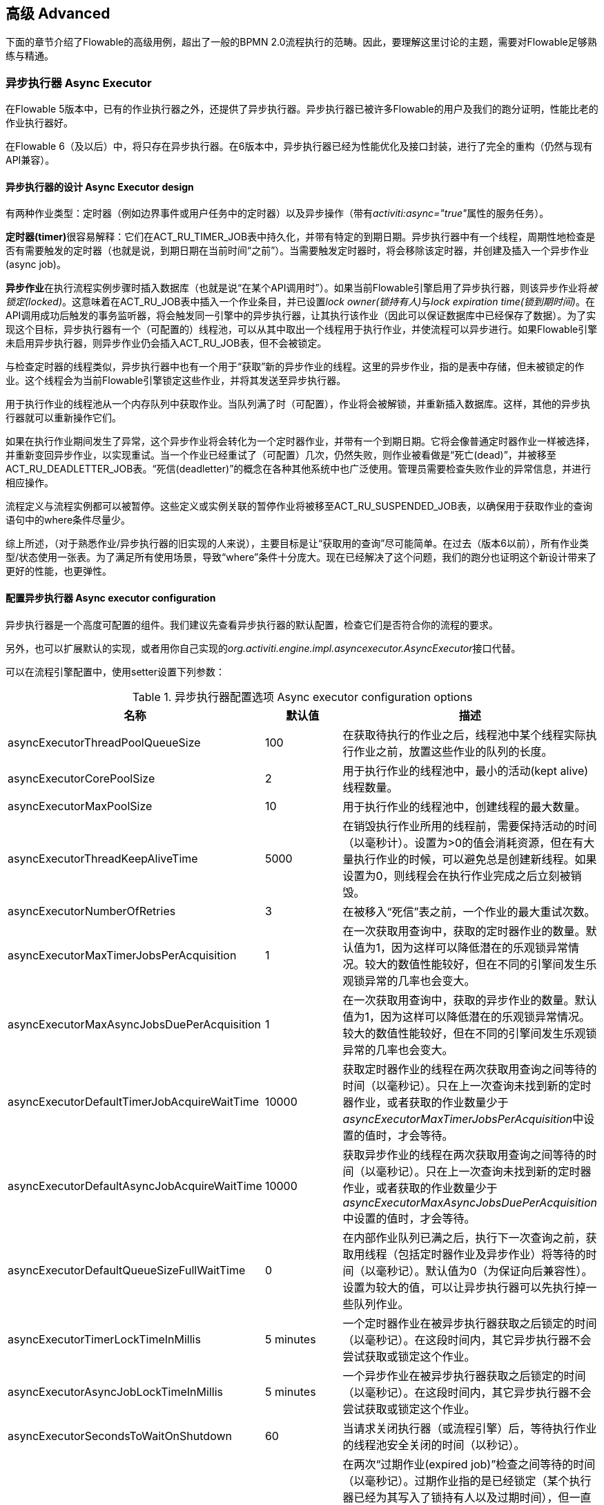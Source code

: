 
== 高级 Advanced

下面的章节介绍了Flowable的高级用例，超出了一般的BPMN 2.0流程执行的范畴。因此，要理解这里讨论的主题，需要对Flowable足够熟练与精通。


=== 异步执行器 Async Executor

在Flowable 5版本中，已有的作业执行器之外，还提供了异步执行器。异步执行器已被许多Flowable的用户及我们的跑分证明，性能比老的作业执行器好。

在Flowable 6（及以后）中，将只存在异步执行器。在6版本中，异步执行器已经为性能优化及接口封装，进行了完全的重构（仍然与现有API兼容）。


[[async_executor_design]]

==== 异步执行器的设计 Async Executor design

有两种作业类型：定时器（例如边界事件或用户任务中的定时器）以及异步操作（带有__activiti:async="true"__属性的服务任务）。

**定时器(timer)**很容易解释：它们在ACT_RU_TIMER_JOB表中持久化，并带有特定的到期日期。异步执行器中有一个线程，周期性地检查是否有需要触发的定时器（也就是说，到期日期在当前时间“之前”）。当需要触发定时器时，将会移除该定时器，并创建及插入一个异步作业(async job)。

**异步作业**在执行流程实例步骤时插入数据库（也就是说“在某个API调用时”）。如果当前Flowable引擎启用了异步执行器，则该异步作业将__被锁定(locked)__。这意味着在ACT_RU_JOB表中插入一个作业条目，并已设置__lock owner(锁持有人)__与__lock expiration time(锁到期时间)__。在API调用成功后触发的事务监听器，将会触发同一引擎中的异步执行器，让其执行该作业（因此可以保证数据库中已经保存了数据）。为了实现这个目标，异步执行器有一个（可配置的）线程池，可以从其中取出一个线程用于执行作业，并使流程可以异步进行。如果Flowable引擎未启用异步执行器，则异步作业仍会插入ACT_RU_JOB表，但不会被锁定。

与检查定时器的线程类似，异步执行器中也有一个用于“获取”新的异步作业的线程。这里的异步作业，指的是表中存储，但未被锁定的作业。这个线程会为当前Flowable引擎锁定这些作业，并将其发送至异步执行器。

用于执行作业的线程池从一个内存队列中获取作业。当队列满了时（可配置），作业将会被解锁，并重新插入数据库。这样，其他的异步执行器就可以重新操作它们。

如果在执行作业期间发生了异常，这个异步作业将会转化为一个定时器作业，并带有一个到期日期。它将会像普通定时器作业一样被选择，并重新变回异步作业，以实现重试。当一个作业已经重试了（可配置）几次，仍然失败，则作业被看做是“死亡(dead)”，并被移至ACT_RU_DEADLETTER_JOB表。“死信(deadletter)”的概念在各种其他系统中也广泛使用。管理员需要检查失败作业的异常信息，并进行相应操作。

流程定义与流程实例都可以被暂停。这些定义或实例关联的暂停作业将被移至ACT_RU_SUSPENDED_JOB表，以确保用于获取作业的查询语句中的where条件尽量少。

综上所述，（对于熟悉作业/异步执行器的旧实现的人来说），主要目标是让“获取用的查询”尽可能简单。在过去（版本6以前），所有作业类型/状态使用一张表。为了满足所有使用场景，导致“where”条件十分庞大。现在已经解决了这个问题，我们的跑分也证明这个新设计带来了更好的性能，也更弹性。



==== 配置异步执行器 Async executor configuration

异步执行器是一个高度可配置的组件。我们建议先查看异步执行器的默认配置，检查它们是否符合你的流程的要求。

另外，也可以扩展默认的实现，或者用你自己实现的__org.activiti.engine.impl.asyncexecutor.AsyncExecutor__接口代替。

可以在流程引擎配置中，使用setter设置下列参数：

.异步执行器配置选项 Async executor configuration options
[options="header"]
|===============
|名称|默认值|描述

|asyncExecutorThreadPoolQueueSize|100|在获取待执行的作业之后，线程池中某个线程实际执行作业之前，放置这些作业的队列的长度。
|asyncExecutorCorePoolSize|2|用于执行作业的线程池中，最小的活动(kept alive)线程数量。
|asyncExecutorMaxPoolSize|10|用于执行作业的线程池中，创建线程的最大数量。
|asyncExecutorThreadKeepAliveTime|5000|在销毁执行作业所用的线程前，需要保持活动的时间（以毫秒计）。设置为>0的值会消耗资源，但在有大量执行作业的时候，可以避免总是创建新线程。如果设置为0，则线程会在执行作业完成之后立刻被销毁。

|asyncExecutorNumberOfRetries|3|在被移入“死信”表之前，一个作业的最大重试次数。
|asyncExecutorMaxTimerJobsPerAcquisition|1|在一次获取用查询中，获取的定时器作业的数量。默认值为1，因为这样可以降低潜在的乐观锁异常情况。较大的数值性能较好，但在不同的引擎间发生乐观锁异常的几率也会变大。

|asyncExecutorMaxAsyncJobsDuePerAcquisition|1|在一次获取用查询中，获取的异步作业的数量。默认值为1，因为这样可以降低潜在的乐观锁异常情况。较大的数值性能较好，但在不同的引擎间发生乐观锁异常的几率也会变大。

|asyncExecutorDefaultTimerJobAcquireWaitTime|10000|获取定时器作业的线程在两次获取用查询之间等待的时间（以毫秒记）。只在上一次查询未找到新的定时器作业，或者获取的作业数量少于__asyncExecutorMaxTimerJobsPerAcquisition__中设置的值时，才会等待。

|asyncExecutorDefaultAsyncJobAcquireWaitTime|10000|获取异步作业的线程在两次获取用查询之间等待的时间（以毫秒记）。只在上一次查询未找到新的定时器作业，或者获取的作业数量少于__asyncExecutorMaxAsyncJobsDuePerAcquisition__中设置的值时，才会等待。

|asyncExecutorDefaultQueueSizeFullWaitTime|0|在内部作业队列已满之后，执行下一次查询之前，获取用线程（包括定时器作业及异步作业）将等待的时间（以毫秒记）。默认值为0（为保证向后兼容性）。设置为较大的值，可以让异步执行器可以先执行掉一些队列作业。

|asyncExecutorTimerLockTimeInMillis|5 minutes|一个定时器作业在被异步执行器获取之后锁定的时间（以毫秒记）。在这段时间内，其它异步执行器不会尝试获取或锁定这个作业。

|asyncExecutorAsyncJobLockTimeInMillis|5 minutes|一个异步作业在被异步执行器获取之后锁定的时间（以毫秒记）。在这段时间内，其它异步执行器不会尝试获取或锁定这个作业。

|asyncExecutorSecondsToWaitOnShutdown|60|当请求关闭执行器（或流程引擎）后，等待执行作业的线程池安全关闭的时间（以秒记）。
|asyncExecutorResetExpiredJobsInterval|60 seconds|在两次“过期作业(expired job)”检查之间等待的时间（以毫秒记）。过期作业指的是已经锁定（某个执行器已经为其写入了锁持有人以及过期时间），但一直没有完成的作业。在检查中，过期作业将会重新可用，也就是移除其锁持有人以及过期时间。这样其他执行器就可以重新获取它。如果锁（过期）时间在当前时间之前，则该作业被视作过期。
|asyncExecutorResetExpiredJobsPageSize|3|异步执行器的“重置过期(reset expired)”线程一次获取的作业数量。
|===============

==== 基于消息队列的异步执行器 Message Queue based Async Executor

在阅读<<async_executor_design,异步执行器的设计章节>>之后，就很清楚其架构的灵感来自消息队列。异步执行器设计思路是，可以用消息队列轻松接管线程池的工作，并用于处理异步作业。

跑分显示消息队列相比基于线程池的异步执行器，性能出众，吞吐量大。但是，会需要额外的架构组件，当然也就增加了安装配置、维护及监控的复杂度。对于多数用户来说，基于线程池的异步执行器，性能已经足够用了。但能够知道在性能要求增长之后，仍有可用方案，也是挺好的。

目前，立即可用的唯一选择是JMS和Spring。首先支持Spring的原因是，Spring提供了非常好的功能，抚平了使用线程以及处理多个消息消费者造成的伤痛。然而集成很简单，因此可以轻松改用任何其他消息队列实现及/或协议（Stomp、AMPQ等等）。我们欢迎反馈下一个应该实现什么。

（使用消息队列后）当引擎创建一个新的异步作业时，会在消息队列中放入一条包含有作业标识的消息（处在一个事务提交监听器之下，这样就可以确保该作业条目已经提交至数据库）。之后一个消息消费者可以获取作业标识，并获取及执行该作业。异步执行器不再创建线程池，而是会在另一个单独线程中插入及查询定时器。当定时器到时触发时，将会被移至异步作业表，现在会同时向消息队列发送一条消息。“重置过期”线程会按照一般逻辑解锁作业，因为消息队列也可能失败。只不过不是“解锁”作业，而是重发消息。异步执行器不再轮询异步作业。

实现由两个类组成：

* 一个__org.activiti.engine.impl.asyncexecutor.JobManager__接口的实现，用于向消息队列发送消息，以代替将其发送至线程池。
* 一个__javax.jms.MessageListener__接口的实现，用于从消息队列中消费消息，并使用消息中的作业标识获取及执行该作业。

首先，在你的项目中添加__flowable-jms-spring-executor__依赖：

[source,xml,linenums]
----
<dependency>
  <groupId>org.flowable</groupId>
  <artifactId>flowable-jms-spring-executor</artifactId>
  <version>${flowable.version}</version>
</dependency>
----

要启用基于消息队列的异步执行器，需要在流程引擎配置中进行如下设置：

* __asyncExecutorActivate__仍然需要设置为__true__
* __asyncExecutorMessageQueueMode__需要设置为__true__
* __org.activiti.spring.executor.jms.MessageBasedJobManager__必须作为__JobManager__注入

下面是一个基于Java配置的完整例子，使用__ActiveMQ__作为消息中间件。

请注意：

* __MessageBasedJobManager__需要注入一个配置了正确的__connectionFactory__的__JMSTemplate__。
* 我们使用Spring的__MessageListenerContainer__概念，因为它大幅简化了线程与多消费者的使用。

[source,java,linenums]
----
@Configuration
public class SpringJmsConfig {

  @Bean
  public DataSource dataSource() {
    // Omitted
  }

  @Bean(name = "transactionManager")
  public PlatformTransactionManager transactionManager() {
    DataSourceTransactionManager transactionManager = new DataSourceTransactionManager();
    transactionManager.setDataSource(dataSource());
    return transactionManager;
  }

  @Bean
  public SpringProcessEngineConfiguration processEngineConfiguration() {
    SpringProcessEngineConfiguration configuration = new SpringProcessEngineConfiguration();
    configuration.setDataSource(dataSource());
    configuration.setTransactionManager(transactionManager());
    configuration.setDatabaseSchemaUpdate(SpringProcessEngineConfiguration.DB_SCHEMA_UPDATE_TRUE);
    configuration.setAsyncExecutorMessageQueueMode(true);
    configuration.setAsyncExecutorActivate(true);
    configuration.setJobManager(jobManager());
    return configuration;
  }

  @Bean
  public ProcessEngine processEngine() {
    return processEngineConfiguration().buildProcessEngine();
  }

  @Bean
  public MessageBasedJobManager jobManager() {
    MessageBasedJobManager jobManager = new MessageBasedJobManager();
    jobManager.setJmsTemplate(jmsTemplate());
    return jobManager;
  }

  @Bean
  public ConnectionFactory connectionFactory() {
      ActiveMQConnectionFactory activeMQConnectionFactory = new ActiveMQConnectionFactory("tcp://localhost:61616");
      activeMQConnectionFactory.setUseAsyncSend(true);
      activeMQConnectionFactory.setAlwaysSessionAsync(true);
      return new CachingConnectionFactory(activeMQConnectionFactory);
  }

  @Bean
  public JmsTemplate jmsTemplate() {
      JmsTemplate jmsTemplate = new JmsTemplate();
      jmsTemplate.setDefaultDestination(new ActiveMQQueue("activiti-jobs"));
      jmsTemplate.setConnectionFactory(connectionFactory());
      return jmsTemplate;
  }

  @Bean
  public MessageListenerContainer messageListenerContainer() {
      DefaultMessageListenerContainer messageListenerContainer = new DefaultMessageListenerContainer();
      messageListenerContainer.setConnectionFactory(connectionFactory());
      messageListenerContainer.setDestinationName("activiti-jobs");
      messageListenerContainer.setMessageListener(jobMessageListener());
      messageListenerContainer.setConcurrentConsumers(2);
      messageListenerContainer.start();
      return messageListenerContainer;
  }

  @Bean
  public JobMessageListener jobMessageListener() {
    JobMessageListener jobMessageListener = new JobMessageListener();
    jobMessageListener.setProcessEngineConfiguration(processEngineConfiguration());
    return jobMessageListener;
  }

}
----

在上面的代码中，__flowable-jms-spring-executor__模块提供的只有__JobMessageListener__与__MessageBasedJobManager__两个类。其他的所有代码都来自Spring。因此，如果想要替换为其他的队列/协议，就需要替换这些类。

[[advanced_parseHandlers]]

=== 深入流程解析 Hooking into process parsing

一个BPMN 2.0 XML需要解析为Flowable的内部模型，才能在Flowable引擎中执行。解析发生在部署流程时；或没有在内存中找到流程的时候，这时将会从数据库获取XML。

对于每一个流程，++BpmnParser++类都会创建一个新的++BpmnParser++实例。这个实例是所有在解析时要做的事情的容器。解析本身很简单：对于每一个BPMN 2.0元素，引擎中都有一个对应的++org.activiti.engine.parse.BpmnParseHandler++的实例。因此，解析器会将一个BPMN 2.0元素类映射至一个++BpmnParseHandler++实例。默认情况下，Flowable使用++BpmnParseHandler++实例处理所有支持的元素，并用其为流程的步骤附加执行监听器，以创建历史。

可以在Flowable引擎中添加++org.activiti.engine.parse.BpmnParseHandler++的自定义实例。常见使用场景是，例如为特定步骤添加执行监听器，用于向某个事件处理队列触发事件。Flowable内部使用这种方式处理历史。要添加这种自定义处理器，需要调整Flowable配置：

[source,xml,linenums]
----
<property name="preBpmnParseHandlers">
  <list>
    <bean class="org.activiti.parsing.MyFirstBpmnParseHandler" />
  </list>
</property>

<property name="postBpmnParseHandlers">
  <list>
    <bean class="org.activiti.parsing.MySecondBpmnParseHandler" />
    <bean class="org.activiti.parsing.MyThirdBpmnParseHandler" />
  </list>
</property>
----

在++preBpmnParseHandlers++参数中配置的++BpmnParseHandler++实例的列表将添加在任何默认处理器之前。类似的，++postBpmnParseHandlers++中的将添加在默认处理器之后。在顺序会影响自定义解析处理器中包含的逻辑时很重要。

++org.activiti.engine.parse.BpmnParseHandler++是一个简单的接口：

[source,java,linenums]
----
public interface BpmnParseHandler {

  Collection<Class>? extends BaseElement>> getHandledTypes();

  void parse(BpmnParse bpmnParse, BaseElement element);

}
----

++getHandledTypes()++方法返回该解析器处理的所有类型的集合。通过集合的泛型决定了可用的类型是++BaseElement++的子类。也可以扩展++AbstractBpmnParseHandler++类，并覆盖++getHandledType()++方法，它只返回一个类而不是一个集合。这个类也包含了一些默认解析处理器共享的辅助方法。当解析器遇到任何该方法的返回类型时，将调用++BpmnParseHandler++实例。在下面的例子里，当遇到BPMN 2.0 XML中包含的流程时，将会执行++executeParse++方法（这是一个类型转换方法，取代了++BpmnParseHandler++接口中的普通++parse++方法）中的逻辑。

[source,java,linenums]
----
public class TestBPMNParseHandler extends AbstractBpmnParseHandler<Process> {

  protected Class<? extends BaseElement> getHandledType() {
    return Process.class;
  }

  protected void executeParse(BpmnParse bpmnParse, Process element) {
     ..
  }

}
----

**重要提示：**在撰写自定义解析处理器时，不要使用任何用于解析BPMN 2.0结构的内部类。这将导致很难查找bug。实现一个自定义处理器安全的做法是实现__BpmnParseHandler__接口，或扩展内部抽象类__org.activiti.engine.impl.bpmn.parser.handler.AbstractBpmnParseHandler__。

可以（但不常见）替换默认用于将BPMN 2.0元素解析为Flowable内部模型的++BpmnParseHandler++实例。可以通过下面的代码片段实现：

[source,xml,linenums]
----
<property name="customDefaultBpmnParseHandlers">
  <list>
    ...
  </list>
</property>
----

简单的例子是用于将所有服务任务都强制异步执行：

[source,java,linenums]
----
public class CustomUserTaskBpmnParseHandler extends ServiceTaskParseHandler {

  protected void executeParse(BpmnParse bpmnParse, ServiceTask serviceTask) {

    // 进行常规操作 Do the regular stuff
    super.executeParse(bpmnParse, serviceTask);

    // 保证异步 Make always async
    ActivityImpl activity = findActivity(bpmnParse, serviceTask.getId());
    activity.setAsync(true);
  }

}
----


[[advanced.uuid.generator]]


=== 高并发下使用的UUID id生成器 UUID id generator for high concurrency

在某些（非常）高并发负载的情况下，默认的id生成器可能会由于不能足够快地获取新的id块而产生异常。每一个流程引擎都有一个id生成器。默认的id生成器在数据库中保留一个块的id，这样其他引擎就不能使用同一个块中的id。在引擎操作时，当默认的id生成器发现id块已经用完，就会启动一个新的事务，来获取一个新的块。在（非常）有限的使用场景下，当负载非常高时可能导致问题。对于大多数用例来说，默认的id生成器已经足够使用了。默认的++org.activiti.engine.impl.db.DbIdGenerator++也有一个++idBlockSize++参数，用于配置保留的id块的大小，可以调整获取id的行为。

默认的id生成器的替代品是++org.activiti.engine.impl.persistence.StrongUuidGenerator++，它会在本地生成一个唯一的link:$$http://en.wikipedia.org/wiki/Universally_unique_identifier$$[UUID]，并将其用作所有实体的标识符。因为UUID不需要访问数据库就能生成，因此在非常高并发的使用场景下更合适。请注意取决于机器，性能可能与默认的id生成器不同（更好更坏都有可能）。

可以在activiti配置中，像下面这样配置UUID生成器：

[source,xml,linenums]
----
<property name="idGenerator">
    <bean class="org.activiti.engine.impl.persistence.StrongUuidGenerator" />
</property>
----

使用UUID id生成器需要添加下列额外依赖：

[source,xml,linenums]
----
 <dependency>
    <groupId>com.fasterxml.uuid</groupId>
    <artifactId>java-uuid-generator</artifactId>
    <version>3.1.3</version>
</dependency>
----


[[advanced.tenancy]]


=== 多租户 Multitenancy

总的来说，多租户是一个软件为多个不同组织提供服务的概念。其核心是数据是隔离的，一个组织不能看到其他组织的数据。在这个语境中，一个这样的组织（或部门、团队……）被称为一个__租户（tenant）__。

请注意它与多实例安装方式有本质区别，其中多实例安装是指每一个组织都分别运行一个Flowable流程引擎实例（并使用不同的数据库账户）。尽管Flowable比较轻量级，运行一个流程引擎实例不会花费太多资源，但多实例安装仍然增加了复杂性与维护量。但是，在某些使用场景中，多实例安装可能是正确的解决方案。

Flowable中的多租户主要围绕着隔离数据实现。要注意__Flowable并不强制多租户规则__。这意味着当查询与使用数据时，并不会验证进行操作的用户是否属于正确的租户。这应该在调用Flowable引擎的层次实现。Flowable确保可以存储租户信息，并在获取流程数据时使用。

在Flowable流程引擎中部署流程定义时，可以传递一个__租户标识符（tenant identifier）__。这是一个字符串（例如一个UUID，部门id，等等……），限制为256个字符长，唯一标识租户：

[source,java,linenums]
----
repositoryService.createDeployment()
            .addClassPathResource(...)
            .tenantId("myTenantId")
            .deploy();
----

在部署时传递一个租户id带有下列含义：

* 部署中包含的所有流程定义都将从该部署集成租户标识符。
* 从这些流程定义启动的所有流程实例都将从流程定义继承租户标识符。
* 在执行流程实例时，运行时创建的所有任务都将从流程实例继承租户标识符。独立任务也可以有租户标识符。
* 执行流程实例时创建的所有执行都将从流程实例继承租户标识符。
* 触发一个信号抛出事件（在流程内或通过API）时可以提供一个租户标识符。这个信号将只在该租户的上下文中执行：也就是说，如果有多个使用相同名字的信号捕获事件，只会调用带有正确租户标识符的事件。
* 所有作业（定时器与异步操作）要么从流程定义（例如定时器启动事件），要么从流程实例（运行时创建的作业，例如异步操作）继承租户标识符。这可以用于在自定义作业执行器中为部分租户设置优先级。
* 所有历史实体（历史流程实例、任务与活动）都从其对应的运行时对象继承租户标识符。
* 另外，模型也可以有租户标识符（模型在例如Flowable Modeler存储BPMN 2.0模型的时候使用）。

为了实际使用流程数据上的租户标识符，所有查询API都可以通过租户过滤。例如（也可以使用其他实体的对应查询实现替换）：

[source,java,linenums]
----
runtimeService.createProcessInstanceQuery()
    .processInstanceTenantId("myTenantId")
    .processDefinitionKey("myProcessDefinitionKey")
    .variableValueEquals("myVar", "someValue")
    .list()
----

查询API也可以使用__like__语义通过租户标识符过滤，也可以过滤掉没有租户标识符的实体。

**重要的实现细节：**由于数据库的原因（更确切地说，唯一约束的null处理），__默认的__代表__没有租户__的租户标识符为**空字符串**。（流程定义key，流程定义版本，租户标识符）的组合需要是唯一的（并且通过数据库约束检查）。也请注意租户标识符不能设置为null，不然会影响查询，因为某些数据库（Oracle）将空字符串当做null值（这就是为什么__.withoutTenantId__查询不检查空字符串还是null）。这意味着同一个流程定义（有相同的流程定义key）可以为多个租户部署，每一个租户都有他们自己的版本。未使用租户时不会影响使用。

**请注意上面所说都不与在集群中运行多个Flowable实例冲突。**

[试验性] 可以调用__repositoryService__的__changeDeploymentTenantId(String deploymentId, String newTenantId)__方法修改租户标识符。这将修改每一处之前继承的租户标识符。在从非多租户环境迁移至多租户配置时很有用。查看该方法的Javadoc了解更多细节信息。

[[advanced.custom.sql.queries]]


=== 执行自定义SQL Execute custom SQL

Flowable API可以通过高级API与数据库交互。例如，要获取数据，查询API与原生（Native）查询API各有用武之地。然而，在某些用例下，可能不够灵活。下面的章节描述了如何在Flowable数据存储中执行完全自定义的SQL语句（select、insert、update与delete都可以），且完全在配置的流程引擎范围内（例如因此可以使用事务设置）。

要定义自定义SQL语句，activiti引擎使用其底层框架MyBatis的功能。可以在link:$$http://mybatis.github.io/mybatis-3/java-api.html$$[MyBatis用户手册中]阅读更多信息。

==== 基于注解的映射语句 Annotation based Mapped Statements

当使用基于注解的映射语句时，首先要做的是创建一个ByBatis映射类。例如，假设在某个用例中，不需要所有的任务数据，而只需要其中很少一部分。可以通过映射类完成，像是这样：

[source,java,linenums]
----
public interface MyTestMapper {

    @Select("SELECT ID_ as id, NAME_ as name, CREATE_TIME_ as createTime FROM ACT_RU_TASK")
    List<Map<String, Object>> selectTasks();

}
----

该映射类必须像下面这样提供给流程引擎配置：

[source,xml,linenums]
----
...
<property name="customMybatisMappers">
  <set>
    <value>org.activiti.standalone.cfg.MyTestMapper</value>
  </set>
</property>
...
----

请注意这是一个接口。底层的MyBatis框架会构造一个它的实例，并在运行时使用。也请注意方法的返回值没有类型，而只是一个map的list（代表了带有列数据的行的列表）。如果需要，可以通过MyBatis映射类设置类型。

要执行上面的查询，必须使用__managementService.executeCustomSql__方法。这个方法使用一个__CustomSqlExecution__实例。这是一个包装器，将引擎需要处理的内部数据隐藏起来。

不幸的是，Java泛型让它没有本应该的那么可读。下面的两个泛型类是映射类与其返回类型类。然而，实际的逻辑就是简单的调用映射方法，并返回其结果（若有）。

[source,java,linenums]
----
CustomSqlExecution<MyTestMapper, List<Map<String, Object>>> customSqlExecution =
          new AbstractCustomSqlExecution<MyTestMapper, List<Map<String, Object>>>(MyTestMapper.class) {

  public List<Map<String, Object>> execute(MyTestMapper customMapper) {
    return customMapper.selectTasks();
  }

};

List<Map<String, Object>> results = managementService.executeCustomSql(customSqlExecution);
----

在这个例子里，上面列出的映射实体只包含__id, name与创建时间__，而不是完整的任务对象。

上面的方法可以使用任何SQL。另一个更复杂的例子：

[source,java,linenums]
----
    @Select({
        "SELECT task.ID_ as taskId, variable.LONG_ as variableValue FROM ACT_RU_VARIABLE variable",
        "inner join ACT_RU_TASK task on variable.TASK_ID_ = task.ID_",
        "where variable.NAME_ = #{variableName}"
    })
    List<Map<String, Object>> selectTaskWithSpecificVariable(String variableName);
----

使用这个方法，会将任务表与变量表联合。只选择变量有特定名字的记录，并返回任务id与对应的数字值。

对于使用基于注解的映射语句的实际例子，请查看单元测试__org.activiti.standalone.cfg.CustomMybatisMapperTest__与src/test/java/org/activiti/standalone/cfg/、src/test/resources/org/activiti/standalone/cfg/目录中的其它类与资源。


==== 基于XML的映射语句 XML based Mapped Statements

当使用基于XML的映射语句时，语句在XML文件中定义。对于不需要整个任务数据，而只需要其中很少一部分的用例来说，XML文件像是下面这样：

[source,xml,linenums]
----
<mapper namespace="org.activiti.standalone.cfg.TaskMapper">

  <resultMap id="customTaskResultMap" type="org.activiti.standalone.cfg.CustomTask">
    <id property="id" column="ID_" jdbcType="VARCHAR"/>
    <result property="name" column="NAME_" jdbcType="VARCHAR"/>
    <result property="createTime" column="CREATE_TIME_" jdbcType="TIMESTAMP" />
  </resultMap>

  <select id="selectCustomTaskList" resultMap="customTaskResultMap">
    select RES.ID_, RES.NAME_, RES.CREATE_TIME_ from ACT_RU_TASK RES
  </select>

</mapper>
----

结果映射为__org.activiti.standalone.cfg.CustomTask__类的实例，像是下面这样：

[source,java,linenums]
----
public class CustomTask {

  protected String id;
  protected String name;
  protected Date createTime;

  public String getId() {
    return id;
  }
  public String getName() {
    return name;
  }
  public Date getCreateTime() {
    return createTime;
  }
}
----

必须像下面这样为流程引擎配置提供映射XML文件：

[source,xml,linenums]
----
...
<property name="customMybatisXMLMappers">
  <set>
    <value>org/activiti/standalone/cfg/custom-mappers/CustomTaskMapper.xml</value>
  </set>
</property>
...
----

语句可以如下执行：

[source,java,linenums]
----
List<CustomTask> tasks = managementService.executeCommand(new Command<List<CustomTask>>() {

      @SuppressWarnings("unchecked")
      @Override
      public List<CustomTask> execute(CommandContext commandContext) {
        return (List<CustomTask>) commandContext.getDbSqlSession().selectList("selectCustomTaskList");
      }
    });
----

对于需要更复杂语句的用例，XML映射语句很有帮助。因此Flowable内部就使用XML映射语句，它可以确保底层功能。

假设某个用例下，需要基于id、name、type、userId等字段，查询附件数据！要实现这个用例，可以创建一个扩展了__org.activiti.engine.impl.AbstractQuery__的查询类__AttachmentQuery__，像下面这样：

[source,java,linenums]
----
public class AttachmentQuery extends AbstractQuery<AttachmentQuery, Attachment> {

  protected String attachmentId;
  protected String attachmentName;
  protected String attachmentType;
  protected String userId;

  public AttachmentQuery(ManagementService managementService) {
    super(managementService);
  }

  public AttachmentQuery attachmentId(String attachmentId){
    this.attachmentId = attachmentId;
    return this;
  }

  public AttachmentQuery attachmentName(String attachmentName){
    this.attachmentName = attachmentName;
    return this;
  }

  public AttachmentQuery attachmentType(String attachmentType){
    this.attachmentType = attachmentType;
    return this;
  }

  public AttachmentQuery userId(String userId){
    this.userId = userId;
    return this;
  }

  @Override
  public long executeCount(CommandContext commandContext) {
    return (Long) commandContext.getDbSqlSession()
                   .selectOne("selectAttachmentCountByQueryCriteria", this);
  }

  @Override
  public List<Attachment> executeList(CommandContext commandContext, Page page) {
    return commandContext.getDbSqlSession()
            .selectList("selectAttachmentByQueryCriteria", this);
  }
----

请注意在扩展__AbstractQuery__时，扩展类需要为super构造器传递一个__ManagementService__的实例，并需要实现__executeCount__与__executeList__来调用映射语句。

包含映射语句的XML文件像是下面这样：

[source,xml,linenums]
----
<mapper namespace="org.activiti.standalone.cfg.AttachmentMapper">

  <select id="selectAttachmentCountByQueryCriteria" parameterType="org.activiti.standalone.cfg.AttachmentQuery" resultType="long">
    select count(distinct RES.ID_)
    <include refid="selectAttachmentByQueryCriteriaSql"/>
  </select>

  <select id="selectAttachmentByQueryCriteria" parameterType="org.activiti.standalone.cfg.AttachmentQuery" resultMap="org.activiti.engine.impl.persistence.entity.AttachmentEntity.attachmentResultMap">
    ${limitBefore}
    select distinct RES.* ${limitBetween}
    <include refid="selectAttachmentByQueryCriteriaSql"/>
    ${orderBy}
    ${limitAfter}
  </select>

  <sql id="selectAttachmentByQueryCriteriaSql">
  from ${prefix}ACT_HI_ATTACHMENT RES
  <where>
   <if test="attachmentId != null">
     RES.ID_ = #{attachmentId}
   </if>
   <if test="attachmentName != null">
     and RES.NAME_ = #{attachmentName}
   </if>
   <if test="attachmentType != null">
     and RES.TYPE_ = #{attachmentType}
   </if>
   <if test="userId != null">
     and RES.USER_ID_ = #{userId}
   </if>
  </where>
  </sql>
</mapper>
----

可以在语句中使用例如分页、排序、表名前缀等功能（因为parameterType为__AbstractQuery__的子类）。请注意可以使用已定义的__org.activiti.engine.impl.persistence.entity.AttachmentEntity.attachmentResultMap__来映射结果。

最后，__AttachmentQuery__可以如下使用：

[source,java,linenums]
----
....
// 获取附件的总数 Get the total number of attachments
long count = new AttachmentQuery(managementService).count();

// 获取id为10025的附件 Get attachment with id 10025
Attachment attachment = new AttachmentQuery(managementService).attachmentId("10025").singleResult();

// 获取前10个附件 Get first 10 attachments
List<Attachment> attachments = new AttachmentQuery(managementService).listPage(0, 10);

// 获取用户kermit上传的所有附件 Get all attachments uploaded by user kermit
attachments = new AttachmentQuery(managementService).userId("kermit").list();
....
----


对于使用基于XML的映射语句的实际例子，请查看单元测试__org.activiti.standalone.cfg.CustomMybatisXMLMapperTest__与src/test/java/org/activiti/standalone/cfg/、src/test/resources/org/activiti/standalone/cfg/目录中的其它类与资源。

[[advanced.process.engine.configurators]]


=== 使用ProcessEngineConfigurator进行高级流程引擎配置  Advanced Process Engine configuration with a ProcessEngineConfigurator

深入流程引擎配置的高级方法是使用__ProcessEngineConfigurator__。方法是创建一个__org.activiti.engine.cfg.ProcessEngineConfigurator__接口的实现，并注入到流程引擎配置中：

[source,xml,linenums]
----
<bean id="processEngineConfiguration" class="...SomeProcessEngineConfigurationClass">

    ...

    <property name="configurators">
        <list>
            <bean class="com.mycompany.MyConfigurator">
                ...
            </bean>
        </list>
    </property>

    ...

</bean>
----

这个接口需要实现两个方法。__configure__方法，使用一个__ProcessEngineConfiguration__实例作为参数。可以使用这个方式添加自定义配置，并且这个方法会保证**在流程引擎创建之前，所有默认配置已经完成之后**调用。另一个方法是__getPriority__方法，可以指定配置器的顺序，以备某些配置器对其他的有依赖。

这种配置器的一个例子是<<chapter_ldap,LDAP集成>>，其中配置器用于将默认的用户与组管理类，替换为可以处理LDAP用户存储的实现。因此基本上配置器可以相当大地改变或调整流程引擎，也意味着非常高级的使用场景。另一个例子是使用自定义的版本替换流程引擎缓存：

[source,java,linenums]
----
public class ProcessDefinitionCacheConfigurator extends AbstractProcessEngineConfigurator {

    public void configure(ProcessEngineConfigurationImpl processEngineConfiguration) {
            MyCache myCache = new MyCache();
            processEngineConfiguration.setProcessDefinitionCache(enterpriseProcessDefinitionCache);
    }

}
----

也可以使用link:$$http://docs.oracle.com/javase/7/docs/api/java/util/ServiceLoader.html$$[ServiceLoader]方法，从classpath中自动发现流程引擎配置器。这意味着包含配置器实现的jar必须放在classpath下，并在jar的__META-INF/services__目录下包含名为**org.activiti.engine.cfg.ProcessEngineConfigurator**的文件。文件的内容必须是自定义实现的全限定类名。当流程引擎启动时，日志会显示找到这些配置器：

----
INFO  org.activiti.engine.impl.cfg.ProcessEngineConfigurationImpl  - Found 1 auto-discoverable Process Engine Configurators
INFO  org.activiti.engine.impl.cfg.ProcessEngineConfigurationImpl  - Found 1 Process Engine Configurators in total:
INFO  org.activiti.engine.impl.cfg.ProcessEngineConfigurationImpl  - class org.activiti.MyCustomConfigurator
----

请注意ServiceLoader方法可能在某些环境不能运行。可以通过ProcessEngineConfiguration的__enableConfiguratorServiceLoader__参数明确禁用（默认为true）。


[[advanced.task.query.switching]]


=== 高级查询API：在运行时与历史任务查询间无缝切换 Advanced query API: seamless switching between runtime and historic task querying

任何BPM用户界面的核心组件都是任务列表。一般来说，最终用户操作运行时的任务，在收件箱中通过不同设置进行过滤。有时也需要在这些列表中显示历史任务，并进行类似的过滤。为了简化代码，__TaskQuery__与__HistoricTaskInstanceQuery__有共同的父接口，其中包含了所有公共操作（大多数操作都是公共的）。

这个公共接口是__org.activiti.engine.task.TaskInfoQuery__类。__org.activiti.engine.task.Task__与__org.activiti.engine.task.HistoricTaskInstance__都有公共父类__org.activiti.engine.task.TaskInfo__（并带有公共参数），并将作为例如__list()__方法的返回值。然而，有时Java泛型会帮倒忙：如果想要直接使用__TaskInfoQuery__类型，将会像是这样：

[source,java,linenums]
----
TaskInfoQuery<? extends TaskInfoQuery<?,?>, ? extends TaskInfo> taskInfoQuery
----

呃……好吧。为了“解决”这个问题，可以使用__org.activiti.engine.task.TaskInfoQueryWrapper__类来避免泛型（下面的代码来自REST的代码，将返回一个任务列表，且用户可以选择查看进行中还是已完成的任务）：

[source,java,linenums]
----
TaskInfoQueryWrapper taskInfoQueryWrapper = null;
if (runtimeQuery) {
	taskInfoQueryWrapper = new TaskInfoQueryWrapper(taskService.createTaskQuery());
} else {
	taskInfoQueryWrapper = new TaskInfoQueryWrapper(historyService.createHistoricTaskInstanceQuery());
}

List<? extends TaskInfo> taskInfos = taskInfoQueryWrapper.getTaskInfoQuery().or()
	.taskNameLike("%k1%")
	.taskDueAfter(new Date(now.getTime() + (3 * 24L * 60L * 60L * 1000L)))
.endOr()
.list();
----


[[advanced.custom.session.manager]]


=== 通过覆盖标准SessionFactory自定义身份管理 Custom identity management by overriding standard SessionFactory

如果不想像<<chapter_ldap,LDAP集成>>中那样，使用完整的__ProcessEngineConfigurator__实现，但仍然希望将自定义的身份管理插入框架中，那么也可以直接覆盖__ProcessEngineConfiguration__中的__SessionFactory__类。在Spring中，可以简单地通过向__ProcessEngineConfiguration__ bean定义添加下面的代码实现：

[source,xml,linenums]
----
<bean id="processEngineConfiguration" class="...SomeProcessEngineConfigurationClass">

    ...

    <property name="customSessionFactories">
        <list>
            <bean class="com.mycompany.MyGroupManagerFactory"/>
            <bean class="com.mycompany.MyUserManagerFactory"/>
        </list>
    </property>

    ...

</bean>

----

__MyGroupManagerFactory__与__MyUserManagerFactory__需要实现__org.activiti.engine.impl.interceptor.SessionFactory__接口。对__openSession()__的调用，需要返回实际管理身份的自定义类的实现。对于组，需要是继承__org.activiti.engine.impl.persistence.entity.GroupEntityManager__的类，对于用户管理，需要是继承__org.activiti.engine.impl.persistence.entity.UserEntityManager__的类。下面的代码样例包含了一个自定义的组管理器工厂：

[source,java,linenums]
----
package com.mycompany;

import org.activiti.engine.impl.interceptor.Session;
import org.activiti.engine.impl.interceptor.SessionFactory;
import org.activiti.engine.impl.persistence.entity.GroupIdentityManager;

public class MyGroupManagerFactory implements SessionFactory {

	@Override
	public Class<?> getSessionType() {
		return GroupIdentityManager.class;
	}

	@Override
	public Session openSession() {
		return new MyCompanyGroupManager();
	}

}
----

实际工作由这个工厂创建的__MyCompanyGroupManager__进行。但不需要覆盖__GroupEntityManager__的所有成员，只需要覆盖使用场景需要的那些即可。下面的样例展示了可能的样子（只展示一部分成员）：

[source,java,linenums]
----
public class MyCompanyGroupManager extends GroupEntityManager {

    private static Logger log = LoggerFactory.getLogger(MyCompanyGroupManager.class);

    @Override
    public List<Group> findGroupsByUser(String userId) {
        log.debug("findGroupByUser called with userId: " + userId);
        return super.findGroupsByUser(userId);
    }

    @Override
    public List<Group> findGroupByQueryCriteria(GroupQueryImpl query, Page page) {
        log.debug("findGroupByQueryCriteria called, query: " + query + " page: " + page);
        return super.findGroupByQueryCriteria(query, page);
    }

    @Override
    public long findGroupCountByQueryCriteria(GroupQueryImpl query) {
        log.debug("findGroupCountByQueryCriteria called, query: " + query);
        return super.findGroupCountByQueryCriteria(query);
    }

    @Override
    public Group createNewGroup(String groupId) {
        throw new UnsupportedOperationException();
    }

    @Override
    public void deleteGroup(String groupId) {
        throw new UnsupportedOperationException();
    }
}
----

在适当的方法中添加你自己的实现，以插入自己的身份管理解决方案。需要自行判断要覆盖基类中的那些成员。例如下面的调用：

[source,java,linenums]
----
long potentialOwners = identityService.createUserQuery().memberOfGroup("management").count();
----

会调用__UserIdentityManager__接口的下列成员：

[source,java,linenums]
----
List<User> findUserByQueryCriteria(UserQueryImpl query, Page page);
----

<<chapter_ldap,LDAP集成>>中的代码包含了如何实现这些的完整示例。可以在GitHub查看代码，特别是
link:$$https://github.com/Flowable/Flowable/blob/master/modules/flowable-ldap/src/main/java/org/activiti/ldap/LDAPGroupManager.java$$[LDAPGroupManager]
与
link:$$https://github.com/Flowable/Flowable/blob/master/modules/flowable-ldap/src/main/java/org/activiti/ldap/LDAPUserManager.java$$[LDAPUserManager]。

[[advanced.safe.bpmn.xml]]


=== 启用安全BPMN 2.0 XML (Enable safe BPMN 2.0 xml)

在大多数情况下，部署至Flowable引擎的BPMN 2.0流程都在例如开发团队的严格控制下。然而，有的时候能够向引擎上传任意的BPMN 2.0 XML很诱人。在这种情况下，需要考虑动机不良的用户可能会像link:$$http://www.jorambarrez.be/blog/2013/02/19/uploading-a-funny-xml-can-bring-down-your-server/$$[这里]描述的一样，搞坏服务器。

要避免上面链接中描述的攻击，可以在流程引擎配置中设置__enableSafeBpmnXml__参数：

[source,xml,linenums]
----
<property name="enableSafeBpmnXml" value="true"/>
----

**默认情况下这个功能是禁用的！**原因是它依赖link:$$http://download.java.net/jdk7/archive/b123/docs/api/javax/xml/transform/stax/StAXSource.html$$[StaxSource]类。而不幸的是，某些平台（例如JDK6， JBoss，等等）不能使用这个类（由于过时的XML解析器实现），因此不能启用安全BPMN 2.0 XML功能。

如果Flowable运行的平台支持，请一定要启用这个功能。


[[advanced.event.logging]]


=== 事件记录（试验性） Event logging (Experimental)

我们引入了（试验性）的事件记录机制。记录机制基于<<eventDispatcher,Flowable引擎的事件机制>>的一般用途，并默认禁用。其思想是，来源于引擎的事件会被捕获，并创建一个包含了所有事件数据（甚至更多）的映射，提供给__org.activiti.engine.impl.event.logger.EventFlusher__，由它将这些数据刷入其他地方。默认情况下，使用简单的基于数据库的事件处理/刷入，会使用Jackson将上述映射序列化为JSON，并将其作为__EventLogEntryEntity__接口存入数据库。如果不使用事件记录，可以删除这个表。

要启用数据库记录：

[source,java,linenums]
----
processEngineConfiguration.setEnableDatabaseEventLogging(true);
----

或在运行时：

[source,xml,linenums]
----
databaseEventLogger = new EventLogger(processEngineConfiguration.getClock());
runtimeService.addEventListener(databaseEventLogger);
----

可以扩展EventLogger类。如果默认的数据库记录不符合要求，需要覆盖__createEventFlusher()__方法返回一个__org.activiti.engine.impl.event.logger.EventFlusher__接口的实例。可以通过Flowable的__managementService.getEventLogEntries(startLogNr, size);__获取__EventLogEntryEntity__实例。

容易看出这个表中的数据可以通过JSON放入大数据NoSQL存储，例如MongoDB，Elastic Search，等等。也容易看出这里使用的类（org.activiti.engine.impl.event.logger.EventLogger/EventFlusher与许多其他EventHandler类）是可插入的，可以按你的使用场景调整（例如不将JSON存入数据库，而是将其直接发送给一个队列或大数据存储）。

请注意这个事件记录机制是额外于Flowable的“传统”历史管理器的。尽管所有数据都在数据库表中，但并未对查询或快速恢复做优化。实际使用场景是末端审计并将其存入大数据存储。

=== 禁用批量插入 Disabling bulk inserts

默认情况下，引擎会将对同一个数据库表的多个插入语句组合在一起，作为__批量插入__，这样能够提高性能，并已在所有支持的数据库中测试与实现了。

然而，支持与测试过的数据库，可能有某个特定版本不支持批量插入（例如有报告说DB2在z/OS上不支持，尽管一般来说DB2是支持的），可以在流程引擎配置中禁用批量插入：

[source,xml,linenums]
----
<property name="bulkInsertEnabled" value="false" />
----

[[advancedSecureScripting]]
=== 安全脚本 Secure Scripting

**试验性**：安全脚本功能随Flowable 5.22发布。

默认情况下，使用<<bpmnScriptTask,脚本任务>>时，执行的脚本与Java代理具有相似的能力。可以完全访问JVM，永远运行（无限循环），或占用大量内存。然而，Java代理需要撰写并放在classpath的jar中，与流程定义的生命周期不同。最终用户一般不会撰写Java代理，因为这基本上是开发者的工作。

然而脚本是流程定义的一部分，具有相同的生命周期。脚本任务不需要额外的jar部署步骤，而是在流程部署后就可以执行。有时，脚本任务中的脚本不是由开发者撰写的。这就有一个上面提到的问题：脚本可以完全访问JVM，也可以在执行脚本时阻塞许多系统资源。因此允许来自几乎任何人的脚本不是一个好主意。

要解决这个问题，可以启用__安全脚本__功能。目前，这个功能只实现了__javascript__脚本。要启用它，向你的项目添加__flowable-secure-javascript__依赖。使用Maven时：

[source,xml,linenums]
----
<dependency>
    <groupId>org.flowable</groupId>
    <artifactId>flowable-secure-javascript</artifactId>
    <version>${flowable.version}</version>
</dependency>
----

添加这个依赖会同时引入Rhino依赖（参见link:$https://developer.mozilla.org/en-US/docs/Mozilla/Projects/Rhino$$[https://developer.mozilla.org/en-US/docs/Mozilla/Projects/Rhino]）。Rhino是一个用于JDK的javascript引擎。过去包含在JDK版本6与7中，并已被Nashorn引擎取代。然而，Rhino项目仍然在继续开发。许多功能（包括Flowable用于实现安全脚本的）都在之后才加入。在撰写本手册的时候，Nashorn**还没有**实现安全脚本功能需要的功能。

这意味着脚本之间可能要做一些（基本很少）改变（例如，Rhino使用__importPackage__，而Nashorn使用__load()__）。这些改变与将脚本从JDK 7切换至8相似。

通过专门的__Configurator__对象配置安全脚本，并在流程引擎实例化之前将其传递给流程引擎配置：

[source,java,linenums]
----
SecureJavascriptConfigurator configurator = new SecureJavascriptConfigurator()
  .setWhiteListedClasses(new HashSet<String>(Arrays.asList("java.util.ArrayList")))
  .setMaxStackDepth(10)
  .setMaxScriptExecutionTime(3000L)
  .setMaxMemoryUsed(3145728L)
  .setNrOfInstructionsBeforeStateCheckCallback(10);

processEngineConfig.addConfigurator(configurator);
----

可以使用下列设置：

* *enableClassWhiteListing*: 为true时，会黑名单所有类。希望运行的所有类都需要添加入白名单，这样就严格控制了暴露给脚本的东西。默认为__false__。
* *whiteListedClasses*: 一个全限定类名字符串的集合，表示允许脚本中使用的类。例如，要在脚本中暴露__execution__对象，需要在这个集合中添加__org.activiti.engine.impl.persistence.entity.ExecutionEntityImpl__字符串。默认为__空__。
* *maxStackDepth*: 限制在脚本中调用函数时的最大栈深度。可以用于避免由于递归调用脚本中定义的方法，而导致的栈溢出异常。默认为__-1__（禁用）。
* *maxScriptExecutionTime*: 脚本允许运行的最大时间。默认为__-1__（禁用）。
* *maxMemoryUsed*: 脚本允许使用的最大内存数量，以字节计。请注意脚本引擎自己也要需要一定量的内存，也会算在这里。默认为__-1__（禁用）。
* *nrOfInstructionsBeforeStateCheckCallback*: 脚本每执行x个指令，就通过回调函数进行一次最大脚本执行时间与内存检测。请注意这不是指脚本指令，而是指java字节码指令（这意味着一行脚本可能有上百行字节码指令）。默认为100。

__请注意：____maxMemoryUsed__设置只能用于支持com.sun.management.ThreadMXBean#getThreadAllocatedBytes()方法的JVM。Oracle JDK支持它。

也有ScriptExecutionListener与ScriptTaskListener的安全形式：__org.activiti.scripting.secure.listener.SecureJavascriptExecutionListener__与__org.activiti.scripting.secure.listener.SecureJavascriptTaskListener__。

像这样使用：

[source,xml,linenums]
----
<activiti:executionListener event="start" class="org.activiti.scripting.secure.listener.SecureJavascriptExecutionListener">
  <activiti:field name="script">
	  <activiti:string>
		  <![CDATA[
        execution.setVariable('test');
			]]>
	  </activiti:string>
	</activiti:field>
  <activiti:field name="language" stringValue="javascript" />
</activiti:executionListener>
----

演示不安全脚本以及如何通过__安全脚本__功能将其变得安全的例子，可以查看link:$$https://github.com/Flowable/Flowable/tree/master/modules/flowable-secure-javascript/src/test/resources$$[GitHub上的单元测试]
